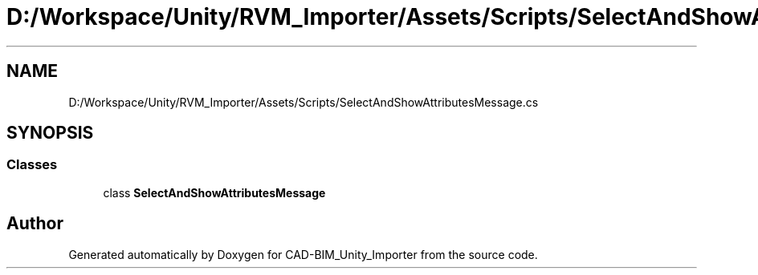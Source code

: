 .TH "D:/Workspace/Unity/RVM_Importer/Assets/Scripts/SelectAndShowAttributesMessage.cs" 3 "Thu May 16 2019" "CAD-BIM_Unity_Importer" \" -*- nroff -*-
.ad l
.nh
.SH NAME
D:/Workspace/Unity/RVM_Importer/Assets/Scripts/SelectAndShowAttributesMessage.cs
.SH SYNOPSIS
.br
.PP
.SS "Classes"

.in +1c
.ti -1c
.RI "class \fBSelectAndShowAttributesMessage\fP"
.br
.in -1c
.SH "Author"
.PP 
Generated automatically by Doxygen for CAD-BIM_Unity_Importer from the source code\&.
